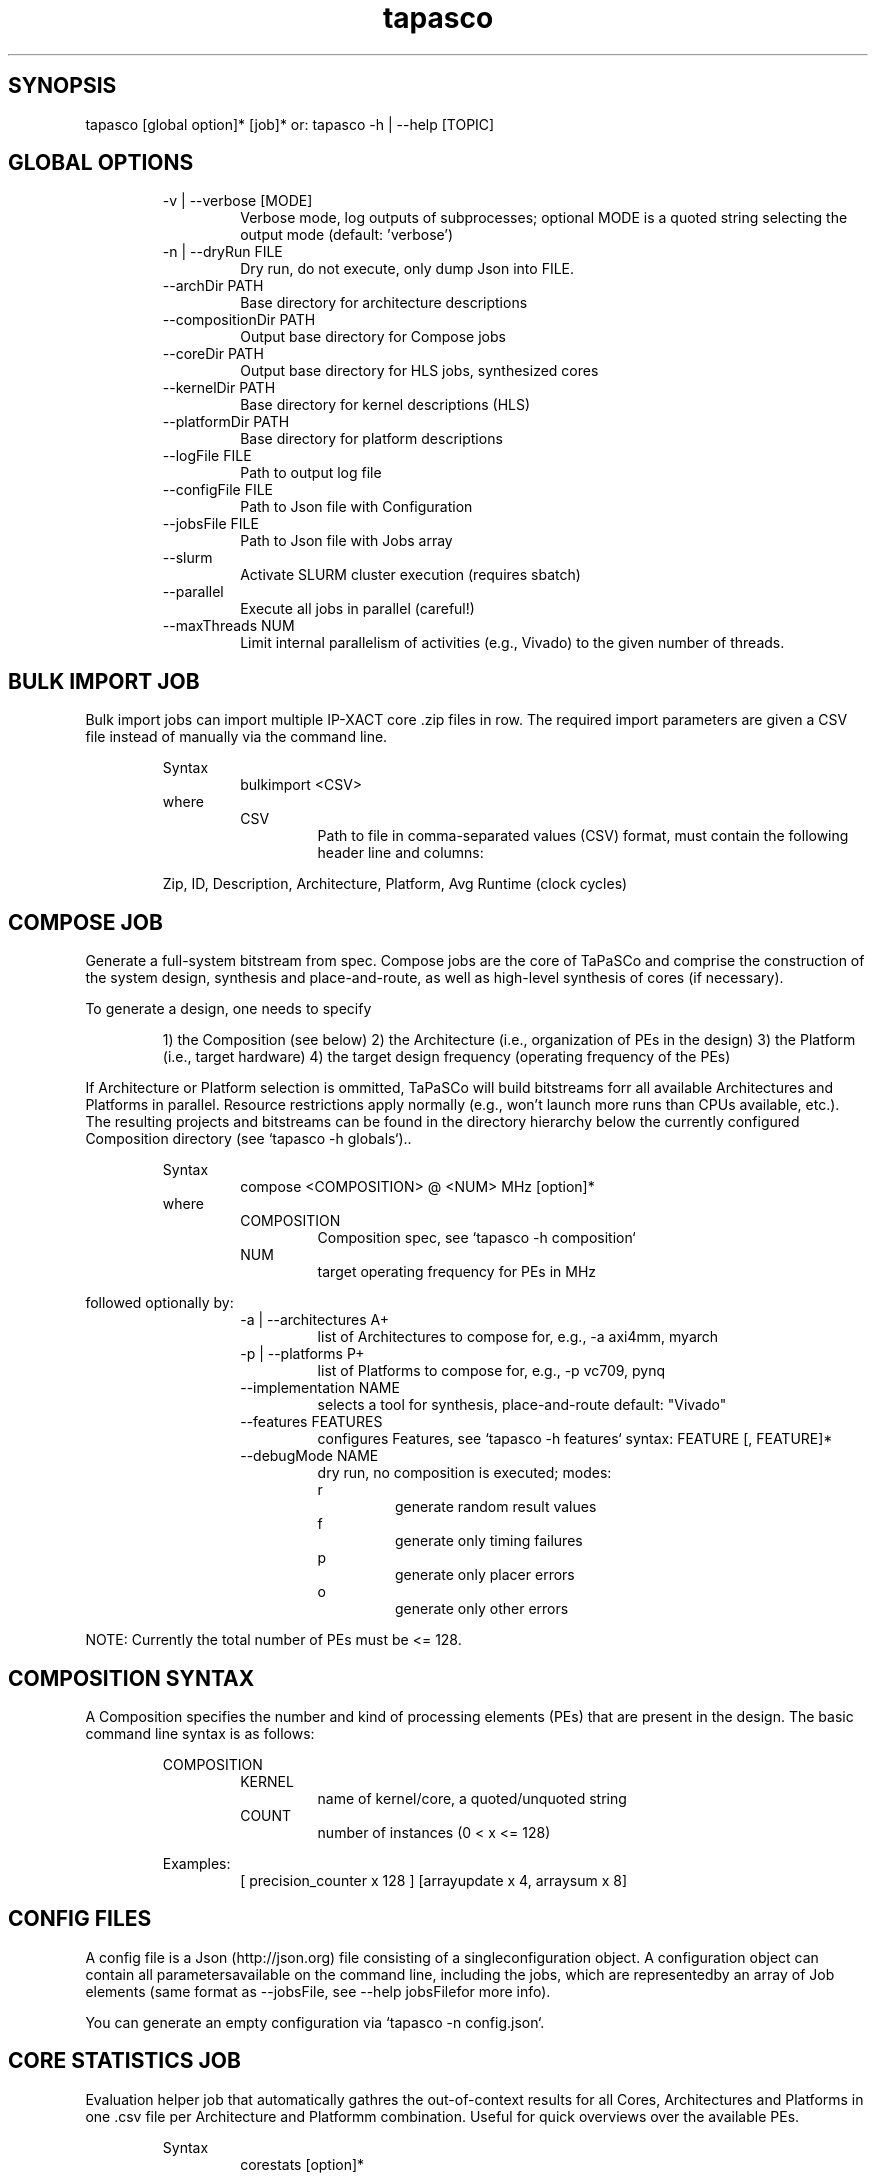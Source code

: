 .TH tapasco 1 2017.1 MAN(1)
.SH SYNOPSIS
    tapasco [global option]* [job]*
or: tapasco \-h | \-\-help [TOPIC]

.SH GLOBAL OPTIONS
.RS
\-v | \-\-verbose [MODE]
.RS
Verbose mode, log outputs of subprocesses; optional MODE is a quoted string selecting the output mode
(default: 'verbose')
.RE
.RE
.RS
\-n | \-\-dryRun FILE
.RS
Dry run, do not execute, only dump Json into FILE.
.RE
.RE
.RS
\-\-archDir PATH
.RS
Base directory for architecture descriptions
.RE
.RE
.RS
\-\-compositionDir PATH
.RS
Output base directory for Compose jobs
.RE
.RE
.RS
\-\-coreDir PATH
.RS
Output base directory for HLS jobs, synthesized cores
.RE
.RE
.RS
\-\-kernelDir PATH
.RS
Base directory for kernel descriptions (HLS)
.RE
.RE
.RS
\-\-platformDir PATH
.RS
Base directory for platform descriptions
.RE
.RE
.RS
\-\-logFile FILE
.RS
Path to output log file
.RE
.RE
.RS
\-\-configFile FILE
.RS
Path to Json file with Configuration
.RE
.RE
.RS
\-\-jobsFile FILE
.RS
Path to Json file with Jobs array
.RE
.RE
.RS
\-\-slurm
.RS
Activate SLURM cluster execution (requires sbatch)
.RE
.RE
.RS
\-\-parallel
.RS
Execute all jobs in parallel (careful!)
.RE
.RE
.RS
\-\-maxThreads NUM
.RS
Limit internal parallelism of activities (e.g., Vivado) to the given number of threads.
.RE
.RE
.SH BULK IMPORT JOB
Bulk import jobs can import multiple IP\-XACT core .zip files in row. The 
required import parameters are given a CSV file instead of manually via the 
command line.

.RS
Syntax
.RS
bulkimport <CSV>
.RE
.RE
.RS
where
.RS
CSV
.RS
Path to file in comma\-separated values (CSV) format, must contain the following header line and columns:
.RE
.RE

Zip, ID, Description, Architecture, Platform, Avg Runtime (clock cycles)
.RE
.SH COMPOSE JOB
Generate a full\-system bitstream from spec. Compose jobs are the core of 
TaPaSCo and comprise the construction of the system design, synthesis and 
place\-and\-route, as well as high\-level synthesis of cores (if necessary).

To generate a design, one needs to specify

.RS
1) the Composition (see below)
2) the Architecture (i.e., organization of PEs in the design)
3) the Platform (i.e., target hardware)
4) the target design frequency (operating frequency of the PEs)
.RE

If Architecture or Platform selection is ommitted, TaPaSCo will build bitstreams
forr all available Architectures and Platforms in parallel. Resource 
restrictions apply normally (e.g., won't launch more runs than CPUs available, 
etc.). The resulting projects and bitstreams can be found in the directory 
hierarchy below the currently configured Composition directory (see `tapasco \-h
globals`)..

.RS
Syntax
.RS
compose <COMPOSITION> @ <NUM> MHz [option]*
.RE
.RE
.RS
where
.RS
COMPOSITION
.RS
Composition spec, see `tapasco \-h composition`
.RE
.RE
.RS
NUM
.RS
target operating frequency for PEs in MHz
.RE
.RE
.RE

followed optionally by:
.RS
.RS
\-a | \-\-architectures A+
.RS
list of Architectures to compose for, e.g., \-a axi4mm, myarch
.RE
.RE
.RS
\-p | \-\-platforms P+
.RS
list of Platforms to compose for, e.g., \-p vc709, pynq
.RE
.RE
.RS
\-\-implementation NAME
.RS
selects a tool for synthesis, place\-and\-route
default: "Vivado"
.RE
.RE
.RS
\-\-features FEATURES
.RS
configures Features, see `tapasco \-h features`
syntax: FEATURE [, FEATURE]*
.RE
.RE
.RS
\-\-debugMode NAME
.RS
dry run, no composition is executed; modes:
.RE
.RE
.RS
.RS
  r
.RS
generate random result values
.RE
.RE
.RS
  f
.RS
generate only timing failures
.RE
.RE
.RS
  p
.RS
generate only placer errors
.RE
.RE
.RS
  o
.RS
generate only other errors
.RE
.RE
.RE
.RE

NOTE: Currently the  total number of PEs must be <= 128.
.SH COMPOSITION SYNTAX
A Composition specifies the number and kind of processing elements (PEs) that 
are present in the design. The basic command line syntax is as follows:

.RS
COMPOSITION
.RS
'[' <KERNEL> x <COUNT> [, <KERNEL> x <COUNT>]* ']'
.RE
.RE
.RS
.RS
KERNEL
.RS
name of kernel/core, a quoted/unquoted string
.RE
.RE
.RS
COUNT
.RS
number of instances (0 < x <= 128)
.RE
.RE
.RE

.RS
Examples:
.RS
[ precision_counter x 128 ]
[arrayupdate x 4, arraysum x 8]
.RE
.RE
.SH CONFIG FILES
A config file is a Json (http://json.org) file consisting of a singleconfiguration object. A configuration object can contain all parametersavailable on the command line, including the jobs, which are representedby an array of Job elements (same format as \-\-jobsFile, see \-\-help jobsFilefor more info).    

You can generate an empty configuration via `tapasco \-n config.json`.
.SH CORE STATISTICS JOB
Evaluation helper job that automatically gathres the out\-of\-context results 
for all Cores, Architectures and Platforms in one .csv file per Architecture and
Platformm combination. Useful for quick overviews over the available PEs.

.RS
Syntax
.RS
corestats [option]*
.RE
.RE

followed optionally by:
.RS
.RS
\-a | \-\-architectures A+
.RS
list of Architectures , e.g., \-a axi4mm, myarch
.RE
.RE
.RS
\-p | \-\-platforms P+
.RS
list of Platforms , e.g., \-p vc709, pynq
.RE
.RE
.RS
\-\-prefix STRING
.RS
file names of generated .csv files will be of the format STRING<ARCH>@<PLATFORM>.csv
.RE
.RE
.RE
.SH DESIGN SPACE EXPLORATION JOB
Even simple hardware designs often require a surprisingly high number of design 
choices. It is difficult to estimate the impact of each choice on the total 
result. TaPaSCo supports the designer by offering an automated Design Space 
Exploration (DSE): TaPaSCo designs can primarily be varied in three dimensions:

.RS
.RS
1) Area / Utilization
.RS
primarily determined by the number of PEs.
.RE
.RE
.RS
2) Target Frequency
.RS
chosen operating frequency
.RE
.RE
.RS
3) Alternatives
.RS
a choice of alternative hardware implementations for a kernel (identified by their ID, see `tapasco \-h import`)
.RE
.RE
.RE

TaPaSCo's DSE mode can automatically explore this design space using a 
user\-selectable performance heuristic. The default heuristic approximates the 
maximal job throughput of the system: Current operating frequency and the 
average clock cycles per job execution of each PE in the design are extrapolated
withh the instance numbers to yield an upper bound on the total job throughput 
of the system. This number is used as a relative "fitness" indicator for the 
comparison of different Compositions. The design space can be linearized by 
descending value for each element.

TaPaSCo explores the design space by batches: Each batch consists of a 
configurable number of design space elements (i.e., Composition + frequency 
pairs); all elements are run in parallel via 'compose'. The successful element 
with the highest heuristic value is returned.

In case of errors, three cases must be distinguished:

.RS
.I Placer errors
 affect all design space elements with the same or a higher 
number of PEs; none of them will be placeable and they will therefore be pruned 
from the design space.

.I Timing failures
 affect only the given element, but generate a feedback 
element: A new design space element is generated for the same Composition, but 
with a lower target frequency. The frequency is computed from the 'worst 
negative slack' reported by the composer tools. I.e., a failed Composition with 
100 MHz target frequency and 0.9ns WNS would give a new element with 97.74 MHz 
(T=10.9ns) frequency.

.I Other errors:
 This encompasses all other errors, e.g., missing licenses, 
system crashes, out\-of\-memory problems, etc.
.RE

TaPaSCo can run explorations in any combination of the three dimensions. To get 
a better idea of each dimension, you can use `itapasco` to configure DSE and get
aa preview of each active dimension.

.RS
Syntax
.RS
explore <COMPOSITION> [<FREQ>] in <DIMS> [option]*
.RE
.RE
.RS
.RS
COMPOSITION
.RS
Composition spec, see `tapasco \-h composition`
.RE
.RE
.RS
FREQ
.RS
'@' <NUM> [MHz]
initial design frequency in MHz, optional
.RE
.RE
.RS
DIMS
.RS
list of active dimensions, e.g., area, frequency, alternatives
.RE
.RE
.RE

followed optionally by:
.RS
.RS
\-a | \-\-architectures A+
.RS
list of Architectures , e.g., \-a axi4mm, myarch
.RE
.RE
.RS
\-p | \-\-platforms P+
.RS
list of Platforms , e.g., \-p vc709, pynq
.RE
.RE
.RS
\-\-basePath PATH
.RS
output base path for DSE results, including config files, projects and bitstreams
default: DSE_<CURRENT DATE>
.RE
.RE
.RS
\-\-batchSize NUM
.RS
number of elements in each batch
default: number of CPUs
.RE
.RE
.RS
\-\-debugMode NAME
.RS
dry run, no compositions are executed, see `tapasco \-h compose`
.RE
.RE
.RS
\-\-features FEATURES
.RS
configures Features, see `tapasco \-h features`
syntax: FEATURE [, FEATURE]*
.RE
.RE
.RS
\-\-heuristic NAME
.RS
select heuristic function
default: 'job throughput'
.RE
.RE
.RS
\-\-implementation NAME
.RS
selects a tool for synthesis, place\-and\-route
default: "Vivado"
.RE
.RE
.RE

.SH NOTE
All HLS kernels are located in the directories below the currently 
configured Kernel directory (see `tapasco \-h globals`). Each kernel 
requires a description in a simple Json format, examples can be found in 
$TAPASCO_HOME/kernel.
.SH FEATURES SYNTAX
The hardware designs generated by TaPaSCo offer a great amount of flexibility 
using a dynamic plug\-in interface; a plug\-in can extend or modify the 
resulting design. By default, most plug\-ins are disabled and must be activated 
by the user. This is done via a Feature specification: A Feature contains the 
configuration parameters for a plug\-in. The basic command line syntax is as 
follows:

.RS
FEATURE
.RS
<NAME> <BEGIN> [<KEYVALUE> [, <KEYVALUE>]*] <END>
.RE
.RE
.RS
.RS
NAME
.RS
any quoted or unquoted string
.RE
.RE
.RS
.RS
BEGIN
.RS
one of '[', '{' or '('
.RE
.RE
.RS
END
.RS
one of ']', '}, or ')'
.RE
.RE
.RE
.RS
KEYVALUE
.RS
<KEY> <ASSIGN> <VALUE>
.RE
.RE
.RS
.RS
KEY
.RS
any quoted or unquoted string
.RE
.RE
.RS
ASSIGN
.RS
either '\->', '=', ':=' or ':'
.RE
.RE
.RS
VALUE
.RS
any quoted or unquoted string
.RE
.RE
.RE
.RE

.RS
Examples:
.RS
'OLED' [enabled \-> true]
'LEDS' { enabled: true, inputs: "/system/LED_*" }
'BlueDMA' (enabled = true)
.RE
.RE
.SH HIGH-LEVEL SYNTHESIS JOB
TaPaSCo facilitates rapid prototyping for FPGA accelerators by directly 
supporting hardware written in C/C++ via HLS. The hls job is used to trigger the
HLSS tool and synthesize hardware for a given Architecture and Platform.

If Architecture or Platform selection is ommitted, TaPaSCo will build cores for 
all available Architectures and Platforms in parallel. Resource restrictions 
apply normally (e.g., won't launch more runs than CPUs available, etc.). The 
resulting cores can be found in the directory hierarchy below the currently 
configured Core directory (see `tapasco \-h globals`).

.RS
Syntax
.RS
hls <KERNELS> [option]*
.RE
.RE
.RS
where
.RS
KERNELS
.RS
all | <KERNEL> [, <KERNEL]*
where KERNEL is a kernel name as quoted or unquoted string; special target 'all' builds all available kernels.
.RE
.RE
.RE

followed optionally by:
.RS
.RS
\-a | \-\-architectures A+
.RS
list of Architectures , e.g., \-a axi4mm, myarch
.RE
.RE
.RS
\-p | \-\-platforms P+
.RS
list of Platforms , e.g., \-p vc709, pynq
.RE
.RE
.RS
\-\-implementation NAME
.RS
selects a HLS tool by name
default: "VivadoHLS"
.RE
.RE
.RE

.SH NOTE
All HLS kernels are located in the directories below the currently 
configured Kernel directory (see `tapasco \-h globals`). Each kernel 
requires a description in a simple Json format, examples can be found in 
$TAPASCO_HOME/kernel.
.SH IMPORT JOB
TaPaSCo supports the use of High\-Level Synthesis (HLS) tools (such as Xilinx 
Vivado HLS) for the synthesis of processing element hardware modules from C/C++ 
automatically (see `tapasco \-h hls`). To make existing IP available as PEs in 
TaPaSCo, you can use the import command:

.RS
Syntax
.RS
import <ZIP> as <ID> [option]*
.RE
.RE
.RS
where
.RS
ZIP
.RS
path to .zip file containing an IP\-XACT description (e.g., component.xml and Verilog/VHDL sources); can be generated, e.g., via Xilinx Vivado, menu Tools \-> Create and package IP.
.RE
.RE
.RS
ID
.RS
any integer > 0; this ID is used to identify the PEs in the hardware and software layers of TaPaSCo Core with the same ID are considered to be alternative implementations of the same interface and should be exchangeable (see `tapasco \-h explore`).
.RE
.RE
.RE

followed optionally by:
.RS
.RS
\-a | \-\-architectures A+
.RS
list of Architectures , e.g., \-a axi4mm, myarch
.RE
.RE
.RS
\-p | \-\-platforms P+
.RS
list of Platforms , e.g., \-p vc709, pynq
.RE
.RE
.RS
\-\-description TEXT
.RS
any quoted or unquoted string containing additional information about the core
.RE
.RE
.RS
\-\-averageClockCycles N
.RS
any integer > 0; number of clock cycles in an "average" execution of the PE; used to estimate the maximal throughput
.RE
.RE
.RE
.SH JOBS FILES
Jobs files are Json (http://json.org) files consisting of an array of Jobdefinitions. See $TAPASCO_HOME/json\-examples/jobs/Jobs.json for an examplecontaining one instance of each job. Alternatively, generate an emptyconfiguration via `tapasco \-n config.json`.  
